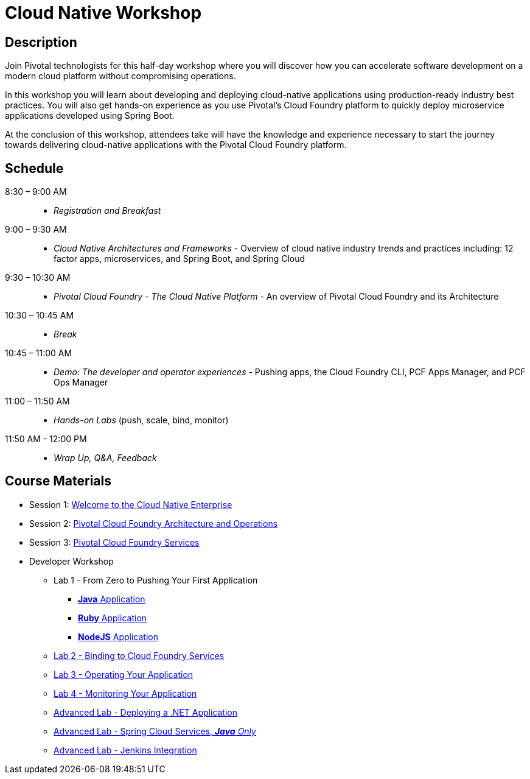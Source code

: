 = Cloud Native Workshop

== Description

Join Pivotal technologists for this half-day workshop where you will discover how you can accelerate software development on a modern cloud platform without compromising operations.

In this workshop you will learn about developing and deploying cloud-native applications using production-ready industry best practices. You will also get hands-on experience as you use Pivotal’s Cloud Foundry platform to quickly deploy microservice applications developed using Spring Boot.

At the conclusion of this workshop, attendees take will have the knowledge and experience necessary to start the journey towards delivering cloud-native applications with the Pivotal Cloud Foundry platform.

== Schedule
8:30 – 9:00 AM::
 * _Registration and Breakfast_
9:00 – 9:30 AM::
 * _Cloud Native Architectures and Frameworks_ - Overview of cloud native industry trends and practices including: 12 factor apps, microservices, and Spring Boot, and Spring Cloud
9:30 – 10:30 AM::
 * _Pivotal Cloud Foundry - The Cloud Native Platform_ - An overview of Pivotal Cloud Foundry and its Architecture
10:30 – 10:45 AM::
 * _Break_
10:45 – 11:00 AM::
 * _Demo: The developer and operator experiences_ - Pushing apps, the Cloud Foundry CLI, PCF Apps Manager, and PCF Ops Manager
11:00 – 11:50 AM::
 * _Hands-on Labs_ (push, scale, bind, monitor)
11:50 AM - 12:00 PM::
 * _Wrap Up, Q&A, Feedback_

== Course Materials

* Session 1: link:presentations/Session_1_Cloud_Native_Enterprise.pptx[Welcome to the Cloud Native Enterprise]
* Session 2: link:presentations/Session_2_Architecture_And_Operations.pptx[Pivotal Cloud Foundry Architecture and Operations]
* Session 3: link:presentations/Session_3_Services_Overview.pptx[Pivotal Cloud Foundry Services]

* Developer Workshop
** Lab 1 - From Zero to Pushing Your First Application
*** link:labs/lab1/lab.adoc[**Java** Application]
*** link:labs/lab1/lab-ruby.adoc[**Ruby** Application]
*** link:labs/lab1/lab-node.adoc[**NodeJS** Application]
** link:labs/lab2/lab.adoc[Lab 2 - Binding to Cloud Foundry Services]
** link:labs/lab3/lab.adoc[Lab 3 - Operating Your Application]
** link:labs/lab4/lab.adoc[Lab 4 - Monitoring Your Application]
** link:labs/lab5/lab.adoc[Advanced Lab - Deploying a .NET Application]
** link:cf-spring-trader/README.md[Advanced Lab - Spring Cloud Services, _**Java** Only_]
** link:labs/lab5/continuous-delivery-lab.adoc[Advanced Lab - Jenkins Integration]

